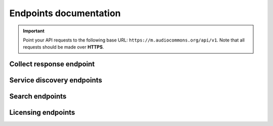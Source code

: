 .. _endpoints-documentation:

Endpoints documentation
=======================

.. important::
    Point your API requests to the following base URL: ``https://m.audiocommons.org/api/v1``.
    Note that all requests should be made over **HTTPS**.


.. _collect-response-endpoint:

Collect response endpoint
-------------------------

.. autoapiview:: api.views.collect_response


Service discovery endpoints
---------------------------

.. autoapiview:: api.views.services


Search endpoints
----------------

.. autoapiview:: api.views.text_search


Licensing endpoints
-------------------

.. autoapiview:: api.views.licensing
